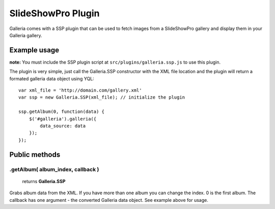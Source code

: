 ======
SlideShowPro Plugin
======

Galleria comes with a SSP plugin that can be used to fetch images from a SlideShowPro gallery and display them in your Galleria gallery.

Example usage
=============

**note:** You must include the SSP plugin script at ``src/plugins/galleria.ssp.js`` to use this plugin.

The plugin is very simple, just call the Galleria.SSP constructor with the XML file location and the plugin will return a formated galleria data object using YQL::

    var xml_file = 'http://domain.com/gallery.xml'
    var ssp = new Galleria.SSP(xml_file); // initialize the plugin

    ssp.getAlbum(0, function(data) {
        $('#galleria').galleria({
            data_source: data
        });
    });

Public methods
==============

.getAlbum( album_index, callback )
----------------------

    | returns **Galleria.SSP**

Grabs album data from the XML. If you have more than one album you can change the index. 0 is the first album. The callback has one argument - the converted Galleria data object. See example above for usage.